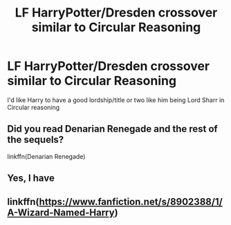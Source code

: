 #+TITLE: LF HarryPotter/Dresden crossover similar to Circular Reasoning

* LF HarryPotter/Dresden crossover similar to Circular Reasoning
:PROPERTIES:
:Author: Athreya510
:Score: 3
:DateUnix: 1556728117.0
:DateShort: 2019-May-01
:FlairText: Request
:END:
I'd like Harry to have a good lordship/title or two like him being Lord Sharr in Circular reasoning


** Did you read Denarian Renegade and the rest of the sequels?

linkffn(Denarian Renegade)
:PROPERTIES:
:Author: VeelaBeGone
:Score: 2
:DateUnix: 1556732161.0
:DateShort: 2019-May-01
:END:


** Yes, I have
:PROPERTIES:
:Author: Athreya510
:Score: 1
:DateUnix: 1556733493.0
:DateShort: 2019-May-01
:END:


** linkffn([[https://www.fanfiction.net/s/8902388/1/A-Wizard-Named-Harry]])
:PROPERTIES:
:Author: Sefera17
:Score: 1
:DateUnix: 1556771969.0
:DateShort: 2019-May-02
:END:
